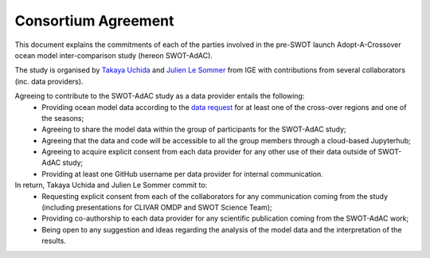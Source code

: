 Consortium Agreement
====================

This document explains the commitments of each of the parties involved in the pre-SWOT launch Adopt-A-Crossover ocean model inter-comparison study (hereon SWOT-AdAC).

The study is organised by `Takaya Uchida <https://roxyboy.github.io/>`_ and `Julien Le Sommer <http://lesommer.github.io/>`_
from IGE with contributions from several collaborators (inc. data providers).

Agreeing to contribute to the SWOT-AdAC study as a data provider entails the following:
 * Providing ocean model data according to the `data request <./Data-Request.rst>`_ for at least one of the cross-over regions and one of the seasons;
 * Agreeing to share the model data within the group of participants for the SWOT-AdAC study;
 * Agreeing that the data and code will be accessible to all the group members through a cloud-based Jupyterhub;
 * Agreeing to acquire explicit consent from each data provider for any other use of their data outside of SWOT-AdAC study;
 * Providing at least one GitHub username per data provider for internal communication.

In return, Takaya Uchida and Julien Le Sommer commit to:
 * Requesting explicit consent from each of the collaborators for any communication coming from the study (including presentations for CLIVAR OMDP and SWOT Science Team);
 * Providing co-authorship to each data provider for any scientific publication coming from the SWOT-AdAC work;
 * Being open to any suggestion and ideas regarding the analysis of the model data and the interpretation of the results.
